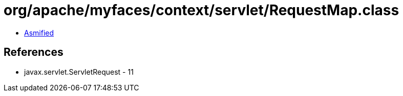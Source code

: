 = org/apache/myfaces/context/servlet/RequestMap.class

 - link:RequestMap-asmified.java[Asmified]

== References

 - javax.servlet.ServletRequest - 11
